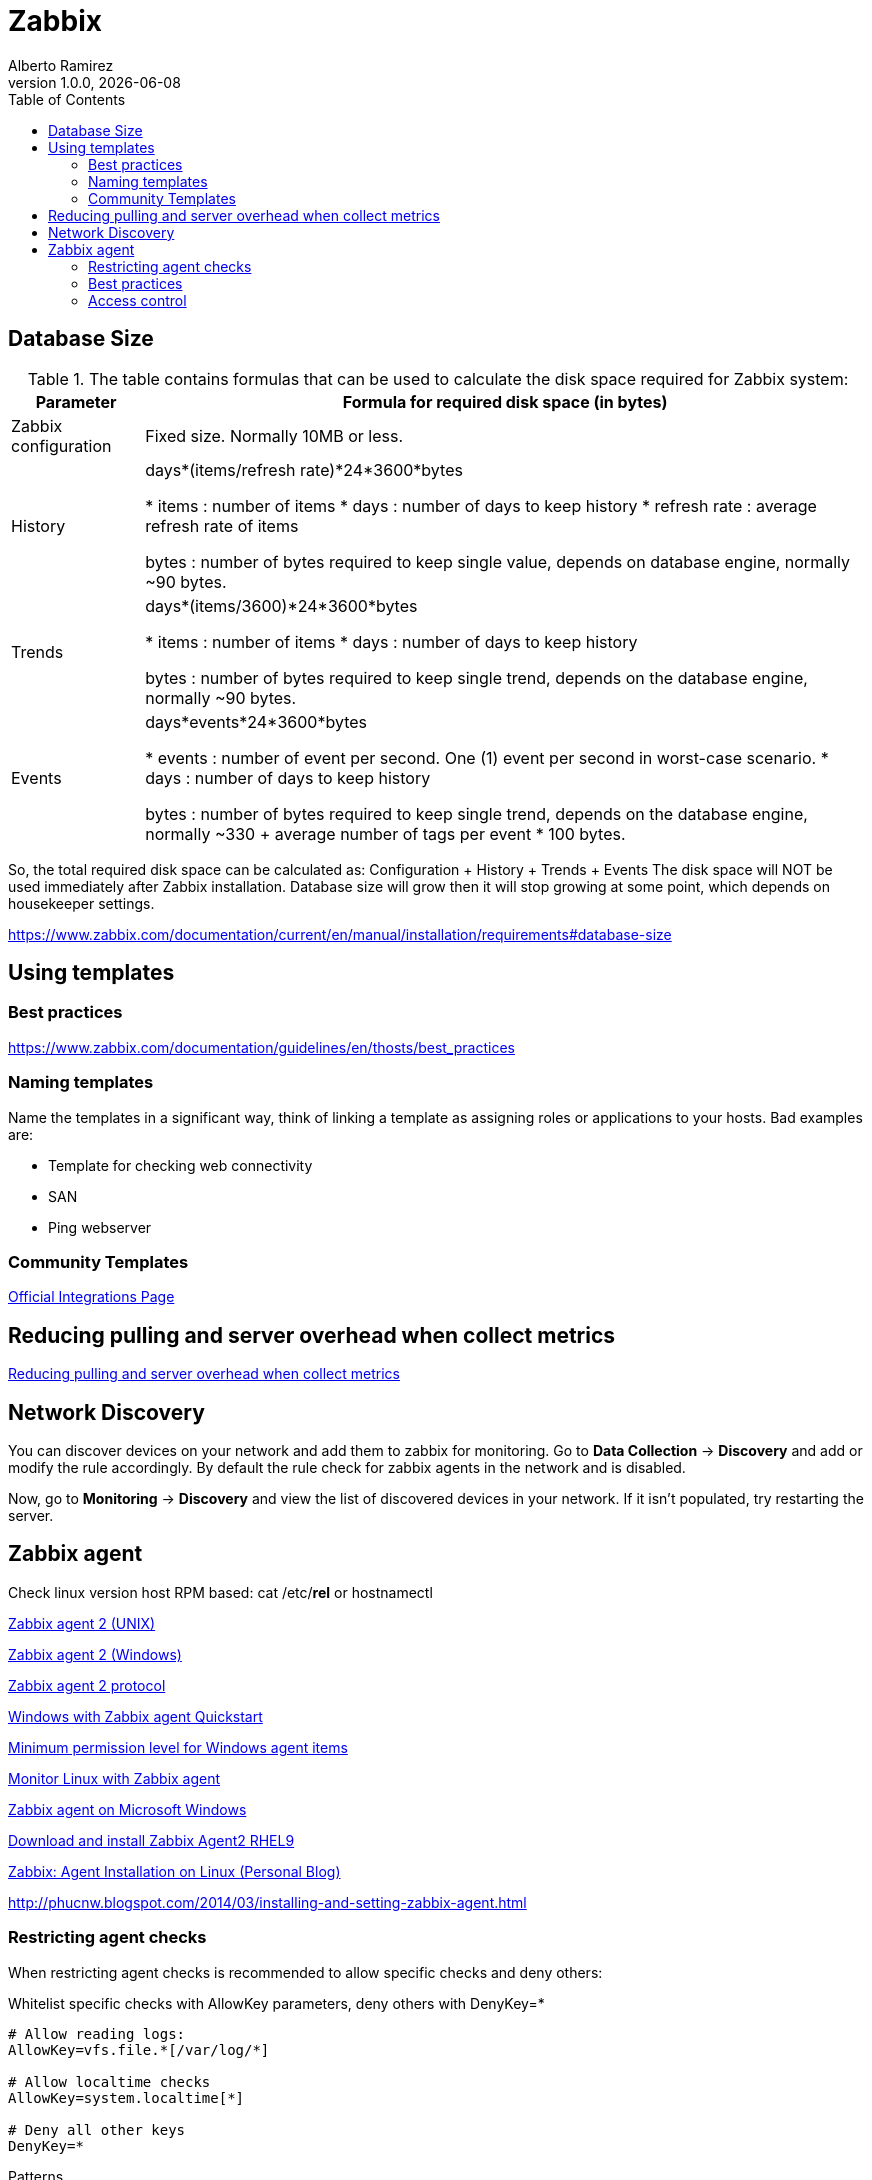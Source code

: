 = Zabbix
:source-highlighter: highlight.js
//:highlightjs-languages: powershell
:author: Alberto Ramirez
:revdate: {localdate}
:revnumber: 1.0.0
:toc:

== Database Size

.The table contains formulas that can be used to calculate the disk space required for Zabbix system:
[%autowidth]
|===
|Parameter 	|Formula for required disk space (in bytes)

|Zabbix configuration 	
|Fixed size. Normally 10MB or less.

|History 	
|days*(items/refresh rate)*24*3600*bytes

* items : number of items
* days : number of days to keep history
* refresh rate : average refresh rate of items

bytes : number of bytes required to keep single value, depends on database engine, normally ~90 bytes.

|Trends 	
|days*(items/3600)*24*3600*bytes

* items : number of items
* days : number of days to keep history

bytes : number of bytes required to keep single trend, depends on the database engine, normally ~90 bytes.

|Events 	
|days*events*24*3600*bytes

* events : number of event per second. One (1) event per second in worst-case scenario.
* days : number of days to keep history

 bytes : number of bytes required to keep single trend, depends on the database engine, normally 
~330 + average number of tags per event * 100 bytes.
|===

So, the total required disk space can be calculated as:
Configuration + History + Trends + Events
The disk space will NOT be used immediately after Zabbix installation. Database size will grow then it will stop growing at some point, which depends on housekeeper settings.

https://www.zabbix.com/documentation/current/en/manual/installation/requirements#database-size

== Using templates

=== Best practices

https://www.zabbix.com/documentation/guidelines/en/thosts/best_practices

=== Naming templates

Name the templates in a significant way, think of linking a template as assigning roles or applications to your hosts. Bad examples are:

* Template for checking web connectivity
* SAN
* Ping webserver

=== Community Templates 

https://www.zabbix.com/integrations[Official Integrations Page]


== Reducing pulling and server overhead when collect metrics

https://zabbix.tips/reduce-polling-with-dependent-items-and-jsonpath/[Reducing pulling and server overhead when collect metrics]


== Network Discovery

You can discover devices on your network and add them to zabbix for monitoring. Go to *Data Collection* -> *Discovery* and add or modify the rule accordingly.
By default the rule check for zabbix agents in the network and is disabled.

Now, go to *Monitoring* -> *Discovery* and view the list of discovered devices in your network. If it isn't populated, try restarting the server.

== Zabbix agent

Check linux version host RPM based: cat /etc/*rel* or hostnamectl

https://www.zabbix.com/documentation/current/en/manual/appendix/config/zabbix_agent2[Zabbix agent 2 (UNIX)]

https://www.zabbix.com/documentation/current/en/manual/appendix/config/zabbix_agent2_win[Zabbix agent 2 (Windows)]

https://www.zabbix.com/documentation/current/en/manual/appendix/protocols/zabbix_agent2[Zabbix agent 2 protocol]

https://www.zabbix.com/documentation/current/en/manual/guides/monitor_windowsMonitor[Windows with Zabbix agent Quickstart]

https://www.zabbix.com/documentation/current/en/manual/appendix/items/win_permissions[Minimum permission level for Windows agent items]

https://www.zabbix.com/documentation/current/en/manual/guides/monitor_linux[Monitor Linux with Zabbix agent]

https://www.zabbix.com/documentation/current/en/manual/appendix/install/windows_agent[Zabbix agent on Microsoft Windows]

https://www.zabbix.com/download?zabbix=6.4&os_distribution=red_hat_enterprise_linux&os_version=9&components=agent_2&db=&ws=[Download and install Zabbix Agent2 RHEL9]

https://poweradm.com/install-zabbix-agent/[Zabbix: Agent Installation on Linux (Personal Blog)]

http://phucnw.blogspot.com/2014/03/installing-and-setting-zabbix-agent.html

=== Restricting agent checks

When restricting agent checks is recommended to allow specific checks and deny others:

.Whitelist specific checks with AllowKey parameters, deny others with DenyKey=*
----
# Allow reading logs: 
AllowKey=vfs.file.*[/var/log/*] 

# Allow localtime checks 
AllowKey=system.localtime[*] 

# Deny all other keys 
DenyKey=*
----

.Patterns
* AllowKey=<pattern> - which checks are allowed; <pattern> is specified using a wildcard (*) expression
* DenyKey=<pattern> - which checks are denied; <pattern> is specified using a wildcard (*) expression

NOTE: All system.run[*] items (remote commands, scripts) are disabled by default

https://www.zabbix.com/documentation/current/en/manual/config/items/restrict_checks[Zabbix Docs]


=== Best practices 

https://www.zabbix.com/documentation/current/en/manual/installation/requirements/best_practices[Best practices for secure Zabbix setup]

https://www.zabbix.com/security_advisories#modal[Zabbix Security Advisories and CVE database]
https://www.zabbix.com/documentation/guidelines/en/thosts/best_practices
Use user macros

https://www.zabbix.com/forum/zabbix-cookbook/17295-best-practices-of-monitoring-in-medium-large-enviroments/page2[2010 Azabbix blog]

=== Access control
*Principle of least privilege*

The principle of least privilege should be used at all times for Zabbix. This principle means that user accounts at all times should run with as few privileges as possible.

Giving extra permissions to 'zabbix' user will allow it to access configuration files and execute operations that can compromise the overall security of the infrastructure.

In the default configuration, Zabbix server and Zabbix agent processes share one 'zabbix' user. If you wish to make sure that the agent cannot access sensitive details in server configuration (e.g. database login information), the agent should be run as a different user:

. Create a secure user
. Specify this user in the agent configuration file ('User' parameter)
. Restart the agent with administrator privileges. Privileges will be dropped to the specified user.

*Revoke write access to SSL configuration file in Windows*

Zabbix Windows agent compiled with OpenSSL will try to reach the SSL configuration file in c:\openssl-64bit. The "openssl-64bit" directory on disk C: can be created by non-privileged users.

So for security hardening, it is required to create this directory manually and revoke write access from non-admin users.


////
Requirement: I was trying to fetch data for "CPU system time" and "Available memory" in one query.
Behavior : Data was returned either for CPU or Memory but not for both in one query.
Fact : Data type for CPU and Memory are different and "history" parameter in "history.get" method doesn't support multiple values.
resolution : supplied data type of metric (variable replacement) in query using "value_type" for metric in question.
history => value_type

This resolve the issue of getting data for some metrics only.

2-
Requirement : Trying to fetch performance data for all hosts.
Behavior : Data was returned for some hosts only.
Fact : Some metrics data was collected every minute and some metrics data was collected for every five minutes.
Resolution : Check the polling interval for all metrics in question.
////


